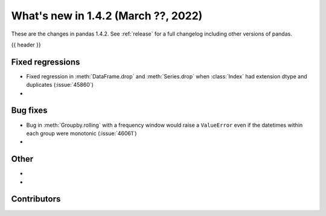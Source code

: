 .. _whatsnew_142:

What's new in 1.4.2 (March ??, 2022)
------------------------------------

These are the changes in pandas 1.4.2. See :ref:`release` for a full changelog
including other versions of pandas.

{{ header }}

.. ---------------------------------------------------------------------------

.. _whatsnew_142.regressions:

Fixed regressions
~~~~~~~~~~~~~~~~~
- Fixed regression in :meth:`DataFrame.drop` and :meth:`Series.drop` when :class:`Index` had extension dtype and duplicates (:issue:`45860`)
-

.. ---------------------------------------------------------------------------

.. _whatsnew_142.bug_fixes:

Bug fixes
~~~~~~~~~
- Bug in :meth:`Groupby.rolling` with a frequency window would raise a ``ValueError`` even if the datetimes within each group were monotonic (:issue:`46061`)
-

.. ---------------------------------------------------------------------------

.. _whatsnew_142.other:

Other
~~~~~
-
-

.. ---------------------------------------------------------------------------

.. _whatsnew_142.contributors:

Contributors
~~~~~~~~~~~~

.. contributors:: v1.4.1..v1.4.2|HEAD
